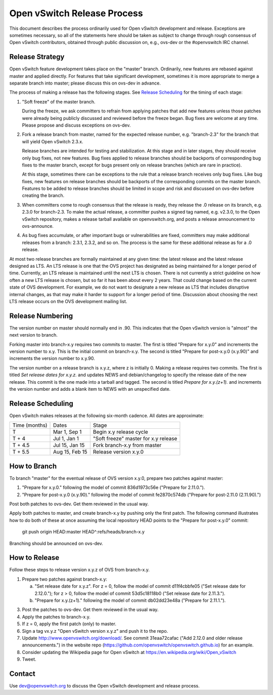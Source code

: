 ..
      Licensed under the Apache License, Version 2.0 (the "License"); you may
      not use this file except in compliance with the License. You may obtain
      a copy of the License at

          http://www.apache.org/licenses/LICENSE-2.0

      Unless required by applicable law or agreed to in writing, software
      distributed under the License is distributed on an "AS IS" BASIS, WITHOUT
      WARRANTIES OR CONDITIONS OF ANY KIND, either express or implied. See the
      License for the specific language governing permissions and limitations
      under the License.

      Convention for heading levels in Open vSwitch documentation:

      =======  Heading 0 (reserved for the title in a document)
      -------  Heading 1
      ~~~~~~~  Heading 2
      +++++++  Heading 3
      '''''''  Heading 4

      Avoid deeper levels because they do not render well.

============================
Open vSwitch Release Process
============================

This document describes the process ordinarily used for Open vSwitch
development and release.  Exceptions are sometimes necessary, so all of the
statements here should be taken as subject to change through rough consensus of
Open vSwitch contributors, obtained through public discussion on, e.g., ovs-dev
or the #openvswitch IRC channel.

Release Strategy
----------------

Open vSwitch feature development takes place on the "master" branch.
Ordinarily, new features are rebased against master and applied directly.  For
features that take significant development, sometimes it is more appropriate to
merge a separate branch into master; please discuss this on ovs-dev in advance.

The process of making a release has the following stages.  See `Release
Scheduling`_ for the timing of each stage:

1. "Soft freeze" of the master branch.

   During the freeze, we ask committers to refrain from applying patches that
   add new features unless those patches were already being publicly discussed
   and reviewed before the freeze began.  Bug fixes are welcome at any time.
   Please propose and discuss exceptions on ovs-dev.
 
2. Fork a release branch from master, named for the expected release number,
   e.g. "branch-2.3" for the branch that will yield Open vSwitch 2.3.x.

   Release branches are intended for testing and stabilization.  At this stage
   and in later stages, they should receive only bug fixes, not new features.
   Bug fixes applied to release branches should be backports of corresponding
   bug fixes to the master branch, except for bugs present only on release
   branches (which are rare in practice).

   At this stage, sometimes there can be exceptions to the rule that a release
   branch receives only bug fixes.  Like bug fixes, new features on release
   branches should be backports of the corresponding commits on the master
   branch.  Features to be added to release branches should be limited in scope
   and risk and discussed on ovs-dev before creating the branch.

3. When committers come to rough consensus that the release is ready, they
   release the .0 release on its branch, e.g. 2.3.0 for branch-2.3.  To make
   the actual release, a committer pushes a signed tag named, e.g. v2.3.0, to
   the Open vSwitch repository, makes a release tarball available on
   openvswitch.org, and posts a release announcement to ovs-announce.

4. As bug fixes accumulate, or after important bugs or vulnerabilities are
   fixed, committers may make additional releases from a branch: 2.3.1, 2.3.2,
   and so on.  The process is the same for these additional release as for a .0
   release.

At most two release branches are formally maintained at any given time: the
latest release and the latest release designed as LTS.  An LTS release is one
that the OVS project has designated as being maintained for a longer period of
time.  Currently, an LTS release is maintained until the next LTS is chosen.
There is not currently a strict guideline on how often a new LTS release is
chosen, but so far it has been about every 2 years.  That could change based on
the current state of OVS development.  For example, we do not want to designate
a new release as LTS that includes disruptive internal changes, as that may
make it harder to support for a longer period of time.  Discussion about
choosing the next LTS release occurs on the OVS development mailing list.

Release Numbering
-----------------

The version number on master should normally end in .90.  This indicates that
the Open vSwitch version is "almost" the next version to branch.

Forking master into branch-x.y requires two commits to master.  The first is
titled "Prepare for x.y.0" and increments the version number to x.y.  This is
the initial commit on branch-x.y.  The second is titled "Prepare for post-x.y.0
(x.y.90)" and increments the version number to x.y.90.

The version number on a release branch is x.y.z, where z is initially 0.
Making a release requires two commits.  The first is titled *Set release dates
for x.y.z.* and updates NEWS and debian/changelog to specify the release date
of the new release.  This commit is the one made into a tarball and tagged.
The second is titled *Prepare for x.y.(z+1).* and increments the version number
and adds a blank item to NEWS with an unspecified date.

Release Scheduling
------------------

Open vSwitch makes releases at the following six-month cadence.  All dates are
approximate:

+---------------+----------------+--------------------------------------+
| Time (months) | Dates          | Stage                                |
+---------------+----------------+--------------------------------------+
| T             | Mar 1, Sep 1   | Begin x.y release cycle              |
+---------------+----------------+--------------------------------------+
| T + 4         | Jul 1, Jan 1   | "Soft freeze" master for x.y release |
+---------------+----------------+--------------------------------------+
| T + 4.5       | Jul 15, Jan 15 | Fork branch-x.y from master          |
+---------------+----------------+--------------------------------------+
| T + 5.5       | Aug 15, Feb 15 | Release version x.y.0                |
+---------------+----------------+--------------------------------------+

How to Branch
-------------

To branch "master" for the eventual release of OVS version x.y.0,
prepare two patches against master:

1. "Prepare for x.y.0." following the model of commit 836d1973c56e
   ("Prepare for 2.11.0.").

2. "Prepare for post-x.y.0 (x.y.90)." following the model of commit
   fe2870c574db ("Prepare for post-2.11.0 (2.11.90).")

Post both patches to ovs-dev.  Get them reviewed in the usual way.

Apply both patches to master, and create branch-x.y by pushing only
the first patch.  The following command illustrates how to do both of
these at once assuming the local repository HEAD points to the
"Prepare for post-x.y.0" commit:

	git push origin HEAD:master HEAD^:refs/heads/branch-x.y

Branching should be announced on ovs-dev.

How to Release
--------------

Follow these steps to release version x.y.z of OVS from branch-x.y.

1. Prepare two patches against branch-x.y:

   a. "Set release date for x.y.z".  For z = 0, follow the model of
      commit d11f4cbbfe05 ("Set release date for 2.12.0."); for z > 0,
      follow the model of commit 53d5c18118b0 ("Set release date for
      2.11.3.").

   b. "Prepare for x.y.(z+1)." following the model of commit
      db02dd23e48a ("Prepare for 2.11.1.").

3. Post the patches to ovs-dev.  Get them reviewed in the usual way.

4. Apply the patches to branch-x.y.

5. If z = 0, apply the first patch (only) to master.

6. Sign a tag vx.y.z "Open vSwitch version x.y.z" and push it to the
   repo.

7. Update http://www.openvswitch.org/download/.  See commit
   31eaa72cafac ("Add 2.12.0 and older release announcements.") in the
   website repo (https://github.com/openvswitch/openvswitch.github.io)
   for an example.

8. Consider updating the Wikipedia page for Open vSwitch at
   https://en.wikipedia.org/wiki/Open_vSwitch

9. Tweet.

Contact
-------

Use dev@openvswitch.org to discuss the Open vSwitch development and release
process.
